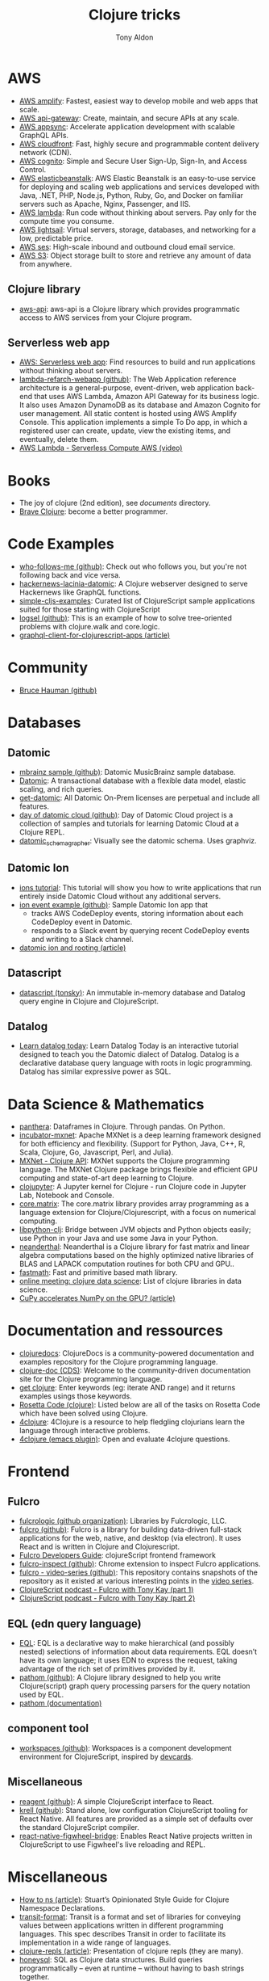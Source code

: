 #+title: Clojure tricks
#+author: Tony Aldon

* AWS
- [[https://aws.amazon.com/amplify/][AWS amplify]]: Fastest, easiest way to develop mobile and web apps
  that scale.
- [[https://aws.amazon.com/api-gateway/][AWS api-gateway]]: Create, maintain, and secure APIs at any scale.
- [[https://aws.amazon.com/appsync/][AWS appsync]]: Accelerate application development with scalable
  GraphQL APIs.
- [[https://aws.amazon.com/cloudfront/][AWS cloudfront]]: Fast, highly secure and programmable content
  delivery network (CDN).
- [[https://aws.amazon.com/cognito/][AWS cognito]]: Simple and Secure User Sign-Up, Sign-In, and Access
  Control.
- [[https://aws.amazon.com/elasticbeanstalk/][AWS elasticbeanstalk]]: AWS Elastic Beanstalk is an easy-to-use
  service for deploying and scaling web applications and services
  developed with Java, .NET, PHP, Node.js, Python, Ruby, Go, and
  Docker on familiar servers such as Apache, Nginx, Passenger, and
  IIS.
- [[https://aws.amazon.com/lambda/][AWS lambda]]: Run code without thinking about servers. Pay only for
  the compute time you consume.
- [[https://aws.amazon.com/lightsail/][AWS lightsail]]: Virtual servers, storage, databases, and networking
  for a low, predictable price.
- [[https://aws.amazon.com/ses/][AWS ses]]: High-scale inbound and outbound cloud email service.
- [[https://aws.amazon.com/s3/][AWS S3]]: Object storage built to store and retrieve any amount of
  data from anywhere.
** Clojure library
- [[https://github.com/cognitect-labs/aws-api][aws-api]]: aws-api is a Clojure library which provides programmatic
  access to AWS services from your Clojure program.
** Serverless web app
- [[https://aws.amazon.com/lambda/web-apps/][AWS: Serverless web app]]: Find resources to build and run
  applications without thinking about servers.
- [[https://github.com/aws-samples/lambda-refarch-webapp][lambda-refarch-webapp (github)]]: The Web Application reference
  architecture is a general-purpose, event-driven, web application
  back-end that uses AWS Lambda, Amazon API Gateway for its business
  logic. It also uses Amazon DynamoDB as its database and Amazon
  Cognito for user management. All static content is hosted using AWS
  Amplify Console. This application implements a simple To Do app, in
  which a registered user can create, update, view the existing items,
  and eventually, delete them.
- [[https://www.youtube.com/watch?v=eOBq__h4OJ4][AWS Lambda - Serverless Compute AWS (video)]]
* Books
- The joy of clojure (2nd edition), see [[~/work/learning/documents/][documents]] directory.
- [[https://www.braveclojure.com/][Brave Clojure]]: become a better programmer.
* Code Examples
- [[https://github.com/borkdude/who-follows-me][who-follows-me (github)]]: Check out who follows you, but you're not
  following back and vice versa.
- [[https://github.com/giovanialtelino/hackernews-lacinia-datomic][hackernews-lacinia-datomic]]: A Clojure webserver designed to serve
  Hackernews like GraphQL functions.
- [[https://github.com/borkdude/simple-cljs-examples][simple-cljs-examples]]: Curated list of ClojureScript sample
  applications suited for those starting with ClojureScript
- [[https://github.com/ohpauleez/logsel][logsel (github)]]: This is an example of how to solve tree-oriented
  problems with clojure.walk and core.logic.
- [[https://medium.com/@kirill.ishanov/poor-mans-graphql-client-for-clojurescript-apps-8dc4b04e8738][graphql-client-for-clojurescript-apps (article)]]
* Community
- [[https://github.com/bhauman][Bruce Hauman (github)]]
* Databases
** Datomic
- [[https://github.com/Datomic/mbrainz-sample][mbrainz sample (github)]]: Datomic MusicBrainz sample database.
- [[https://www.datomic.com][Datomic]]: A transactional database with a flexible data model,
  elastic scaling, and rich queries.
- [[https://www.datomic.com/get-datomic.html][get-datomic]]: All Datomic On-Prem licenses are perpetual and include
  all features.
- [[https://github.com/cognitect-labs/day-of-datomic-cloud][day of datomic cloud (github)]]: Day of Datomic Cloud project is a
  collection of samples and tutorials for learning Datomic Cloud at a
  Clojure REPL.
- [[https://github.com/felixflores/datomic_schema_grapher][datomic_schema_grapher]]: Visually see the datomic schema. Uses
  graphviz.
** Datomic Ion
- [[https://docs.datomic.com/cloud/ions/ions-tutorial.html][ions tutorial]]: This tutorial will show you how to write applications
  that run entirely inside Datomic Cloud without any additional
  servers.
- [[https://github.com/Datomic/ion-event-example][ion event example (github)]]: Sample Datomic Ion app that
  - tracks AWS CodeDeploy events, storing information about each
    CodeDeploy event in Datomic.
  - responds to a Slack event by querying recent CodeDeploy events and
    writing to a Slack channel.
- [[https://medium.com/@rodeorockstar/datomic-ions-aws-api-gateway-and-routing-d20a1bb086dd][datomic ion and rooting (article)]]
** Datascript
- [[https://github.com/tonsky/datascript][datascript (tonsky)]]: An immutable in-memory database and Datalog
  query engine in Clojure and ClojureScript.
** Datalog
- [[http://www.learndatalogtoday.org/][Learn datalog today]]: Learn Datalog Today is an interactive tutorial
  designed to teach you the Datomic dialect of Datalog. Datalog is a
  declarative database query language with roots in logic
  programming. Datalog has similar expressive power as SQL.
* Data Science & Mathematics
- [[https://github.com/alanmarazzi/panthera][panthera]]: Dataframes in Clojure. Through pandas. On Python.
- [[https://github.com/apache/incubator-mxnet][incubator-mxnet]]: Apache MXNet is a deep learning framework designed
  for both efficiency and flexibility. (Support for Python, Java, C++,
  R, Scala, Clojure, Go, Javascript, Perl, and Julia).
- [[https://mxnet.apache.org/versions/1.7/api/clojure][MXNet - Clojure API]]: MXNet supports the Clojure programming
  language. The MXNet Clojure package brings flexible and efficient
  GPU computing and state-of-art deep learning to Clojure.
- [[https://github.com/clojupyter/clojupyter][clojupyter]]: A Jupyter kernel for Clojure - run Clojure code in
  Jupyter Lab, Notebook and Console.
- [[https://github.com/mikera/core.matrix][core.matrix]]: The core.matrix library provides array programming as a
  language extension for Clojure/Clojurescript, with a focus on
  numerical computing.
- [[https://github.com/clj-python/libpython-clj][libpython-clj]]: Bridge between JVM objects and Python objects easily;
  use Python in your Java and use some Java in your Python.
- [[https://github.com/uncomplicate/neanderthal][neanderthal]]: Neanderthal is a Clojure library for fast matrix and
  linear algebra computations based on the highly optimized native
  libraries of BLAS and LAPACK computation routines for both CPU and
  GPU..
- [[https://github.com/generateme/fastmath][fastmath]]: Fast and primitive based math library.
- [[https://clojureverse.org/t/online-meeting-clojure-data-science/3503/11][online meeting: clojure data science]]: List of clojure libraries in
  data science.
- [[https://dragan.rocks/articles/20/Clojure-Numpy-Cupy-CPU-GPU][CuPy accelerates NumPy on the GPU? (article)]]

* Documentation and ressources
- [[https://clojuredocs.org/][clojuredocs]]: ClojureDocs is a community-powered documentation and
  examples repository for the Clojure programming language.
- [[http://clojure-doc.org/][clojure-doc (CDS)]]: Welcome to the community-driven documentation
  site for the Clojure programming language.
- [[http://www.getclojure.org/][get clojure]]: Enter keywords (eg: iterate AND range) and it returns
  examples usings those keywords.
- [[http://www.rosettacode.org/wiki/Category:Clojure][Rosetta Code (clojure)]]: Listed below are all of the tasks on Rosetta
  Code which have been solved using Clojure.
- [[http://www.4clojure.com/][4clojure]]: 4Clojure is a resource to help fledgling clojurians
  learn the language through interactive problems.
- [[https://github.com/emacsorphanage/4clojure][4clojure (emacs plugin)]]: Open and evaluate 4clojure questions.
* Frontend
** Fulcro
- [[https://github.com/fulcrologic][fulcrologic (github organization)]]: Libraries by Fulcrologic, LLC.
- [[https://github.com/fulcrologic/fulcro][fulcro (github)]]: Fulcro is a library for building data-driven
  full-stack applications for the web, native, and desktop (via
  electron). It uses React and is written in Clojure and
  Clojurescript.
- [[http://book.fulcrologic.com/][Fulcro Developers Guide]]: clojureScript frontend framework
- [[https://github.com/fulcrologic/fulcro-inspect][fulcro-inspect (github)]]: Chrome extension to inspect Fulcro applications.
- [[https://github.com/fulcrologic/video-series][fulcro - video-series (github)]]: This repository contains snapshots
  of the repository as it existed at various interesting points in the
  [[https://www.youtube.com/playlist?list=PLVi9lDx-4C_T7jkihlQflyqGqU4xVtsfi][video series]].
- [[https://soundcloud.com/user-959992602/s4-e6-fulcro-with-tony-kay-part-1][ClojureScript podcast - Fulcro with Tony Kay (part 1)]]
- [[https://soundcloud.com/user-959992602/s4-e7-fulcro-with-tony-kay-part-2][ClojureScript podcast - Fulcro with Tony Kay (part 2)]]
** EQL (edn query language)
- [[https://edn-query-language.org/][EQL]]: EQL is a declarative way to make hierarchical (and possibly
  nested) selections of information about data requirements. EQL
  doesn’t have its own language; it uses EDN to express the request,
  taking advantage of the rich set of primitives provided by it.
- [[https://github.com/wilkerlucio/pathom][pathom (github)]]: A Clojure library designed to help you write
  Clojure(script) graph query processing parsers for the query
  notation used by EQL.
- [[https://blog.wsscode.com/pathom/v2/pathom/2.2.0/introduction.html][pathom (documentation)]]
** component tool
- [[https://github.com/nubank/workspaces][workspaces (github)]]: Workspaces is a component development
  environment for ClojureScript, inspired by [[https://github.com/bhauman/devcards][devcards]].
** Miscellaneous
- [[https://github.com/reagent-project/reagent][reagent (github)]]: A simple ClojureScript interface to React.
- [[https://github.com/vouch-opensource/krell][krell (github)]]: Stand alone, low configuration ClojureScript tooling
  for React Native. All features are provided as a simple set of
  defaults over the standard ClojureScript compiler.
- [[https://github.com/bhauman/react-native-figwheel-bridge][react-native-figwheel-bridge]]: Enables React Native projects written
  in ClojureScript to use Figwheel's live reloading and REPL.

* Miscellaneous
- [[https://stuartsierra.com/2016/clojure-how-to-ns.html][How to ns (article)]]: Stuart’s Opinionated Style Guide for Clojure
  Namespace Declarations.
- [[https://github.com/cognitect/transit-format][transit-format]]: Transit is a format and set of libraries for
  conveying values between applications written in different
  programming languages. This spec describes Transit in order to
  facilitate its implementation in a wide range of languages.
- [[https://lambdaisland.com/guides/clojure-repls/clojure-repls][clojure-repls (article)]]: Presentation of clojure repls (they are
  many).
- [[https://github.com/seancorfield/honeysql][honeysql]]: SQL as Clojure data structures. Build queries
  programmatically -- even at runtime -- without having to bash
  strings together.
- [[https://github.com/abengoa/clj-stripe][clj-stripe]]: clj-stripe is a library that provides Clojure bindings
  for the Stripe API.
- [[https://github.com/stuartsierra/component][component]]: 'Component' is a tiny Clojure framework for managing the
  lifecycle and dependencies of software components which have runtime
  state.
- [[https://github.com/borkdude/jet][jet]]: CLI to transform between JSON, EDN and Transit, powered with a
  minimal query language.
- [[https://github.com/weavejester/medley][medley]]: Medley is a lightweight Clojure/ClojureScript library of
  useful, mostly pure functions that are "missing" from clojure.core.
- [[https://luminusweb.com/][luminus]]: Luminus is a Clojure micro-framework based on a set of
  leightweight libraries.
- [[https://rigsomelight.com/2014/05/01/interactive-programming-flappy-bird-clojurescript.html][interactive programming in clojurescript]]: flappy bird live on figwheel.
- [[http://clojure-doc.org/articles/ecosystem/maven.html][How to use Maven to build Clojure projects (article)]]
- [[https://github.com/seancorfield/next-jdbc][next-jdbc (github)]]: The next generation of clojure.java.jdbc: a new
  low-level Clojure wrapper for JDBC-based access to databases.
- [[https://purelyfunctional.tv/article/jvm-deployment-options/][jvm deployment option (article)]]: What are the options for deploying
  a Clojure server?
- [[https://cljsrn.org/][cljsrn - clojureScript + React Native]]: Resources for developers
  using ClojureScript to build React Native apps.
- [[https://github.com/hodur-org/hodur-engine][hodur-engine]]: Hodur is a descriptive domain modeling approach and
  related collection of libraries for Clojure.
- [[https://github.com/rm-hull/helpmate][helpmate]]: HelpMate is a Clojure/ClojureScript library for
  templating/emitting SGML-like content. It uses S-Expressions to
  represent elements, and maps to represent an element's attributes.
- [[https://github.com/candera/causatum][causatum]]: A Clojure library designed to generate streams of timed
  events based on stochastic state machines.
** walk
- [[https://clojure.github.io/clojure/clojure.walk-api.html][API for clojure.walk]]
- [[https://clojuredocs.org/clojure.walk/walk][walk (ClojureDocs)]]: example using ~clojure.walk~.
* Security
** App examples
- [[https://juxt.pro/blog/securing-your-clojurescript-app][securing clojurescript app (article)]]: Use buddy's json tokens to
  authenticate your single page application.
** Libraries
- [[https://github.com/propan/geheimtur][geheimtur]]: a Clojure library that allows you to secure your Pedestal
  applications with minimum efforts.
- [[https://funcool.github.io/buddy-auth/latest/][buddy-auth (documentation)]]: buddy-auth is a module that provides
  authentication and authorization facilites or ring and ring based
  web applications.
- [[https://github.com/funcool/buddy][buddy (github)]]: buddy is a complete security library for clojure.
- [[https://github.com/mattrepl/clj-oauth][clj-oauth]]: clj-oauth provides OAuth Client support for Clojure
  programs.
- [[https://github.com/weavejester/ring-oauth2][ring-oauth2]]: Ring middleware that acts as a OAuth 2.0 client. This
  is used for authenticating and integrating with third party website,
  like Twitter, Facebook and GitHub.
** JWT (JSON Web Tokens)
- [[https://jwt.io/introduction/][Introduction to JSON Web Tokens (jwt.io)]]
- [[https://tools.ietf.org/html/rfc7519][JWT (rfc 7519)]]: JSON Web Token (JWT) is a compact, URL-safe means of representing
   claims to be transferred between two parties.
- [[https://stormpath.com/blog/token-auth-spa][Token Based Authentication for Single Page Apps (SPAs)]]: We will
  cover access tokens, how they differ from session cookies.
- [[https://auth0.com/blog/refresh-tokens-what-are-they-and-when-to-use-them/][Refresh tokens]]: Refresh Tokens: When to Use Them and How They Interact with JWTs.
** Miscellaneous
- [[https://cheatsheetseries.owasp.org/cheatsheets/HTML5_Security_Cheat_Sheet.html][HTML5_Security_Cheat_Sheet (OWASP)]]: The following cheat sheet serves
  as a guide for implementing HTML 5 in a secure fashion.

* Tools
- [[https://github.com/technomancy/leiningen/][leiningen]]: Leiningen is for automating Clojure projects without
  setting your hair on fire.
- [[https://github.com/cognitect-labs/REBL-distro][REBL]]: REBL is a graphical, interactive tool for browsing Clojure
  data.
- [[https://github.com/weavejester/hiccup/wiki/Converting-html-to-hiccup][Converting html to hiccup]]: Here are several tools capable of
  converting HTML to Hiccup.
- [[https://github.com/borkdude/clj-kondo][clj-kondo]]: A linter for Clojure code that sparks joy.
- [[https://figwheel.org/][figwheel]]: Figwheel Main builds your ClojureScript code and hot loads
  it as you are coding!
** shadow-cljs
- [[http://shadow-cljs.org/][shadow-cljs (github)]]: shadow-cljs provides everything you need to compile
  your ClojureScript code with a focus on simplicity and ease of use.
- [[https://code.thheller.com/blog/shadow-cljs/2019/03/01/what-shadow-cljs-is-and-isnt.html][what shadow cljs is and isn't (article)]]
  [[https://code.thheller.com/blog/shadow-cljs/2019/03/03/code-splitting-clojurescript.html][code splitting clojurescript (article)]]

* Scripting
- [[https://github.com/daveray/clawk][clawk]]: Kinda like awk, but Clojure. Reads each line of stdin, binds
  it to $ and evaluates the code provided. Non-nil results go to
  stdout.
- [[https://github.com/borkdude/babashka.curl][babashka.curl]]: A tiny curl wrapper via idiomatic Clojure, inspired
  by clj-http, Ring and friends.
- [[https://github.com/borkdude/babashka][babashka]]: The main idea behind babashka is to leverage Clojure in
  places where you would be using bash otherwise.
* Specs
- [[https://clojure.org/about/spec][spec (clojure.org)]]
- [[https://clojure.org/guides/spec][spec guides (clojure.org)]]
- [[https://github.com/bnoguchi/awesome-clojure-spec][awesome-clojure-spec (bnoguchi)]]: A catalog of
  interesting clojure.spec repos and gists.
- [[https://github.com/metosin/spec-tools][spec-tools (metosin)]]: Clojure/Script utilities on top of
  clojure.spec. Bundled in one project but features in separate
  namespaces.
* Tests
- [[https://github.com/clojure/test.check][test.check]]: test.check is a Clojure property-based testing tool
  inspired by QuickCheck. The core idea of test.check is that instead
  of enumerating expected input and output for unit tests, you write
  properties about your function that should hold true for all
  inputs. This lets you write concise, powerful tests.
* Video, Visualization, Animation
- [[https://github.com/w33tmaricich/kawa][kawa]]: A clojure wrapper around ffmpeg command line tools.
- [[http://www.quil.info/][quil]]: Clojure/ClojureScript library for creating interactive
  drawings and animations.
- [[https://github.com/metasoarous/oz][oz]]: Oz is a data visualization and scientific document processing
  library for Clojure built around Vega-Lite & Vega.
- [[https://github.com/jsa-aerial/hanami][hanami]]: Interactive arts and charts visualizations with
  Clojure(Script), Vega-lite, and Vega. Flower viewing 花見 (hanami).
- [[https://vega.github.io/vega-lite/][vega-lite]]: Vega-Lite is a high-level grammar of interactive
  graphics. It provides a concise, declarative JSON syntax to create
  an expressive range of visualizations for data analysis and
  presentation.
* Web request, Web API, Web application
** graphql & graph queries
- [[https://github.com/wilkerlucio/pathom][pathom]]: A Clojure library designed to help you write Clojure(script)
  graph query processing parsers for the query notation used by EQL.
- [[https://github.com/Vincit/venia][venia]]: A Clojure(Script) qraphql query client library. Generate
  valid graphql queries with Clojure data structures.
- [[https://github.com/retro/graphql-builder][graphql-builder]]: GraphQL client library for Clojure and
  ClojureScript.
- [[https://github.com/walmartlabs/lacinia][lacinia]]: This library is a full implementation of Facebook's GraphQL
  specification.
- [[https://github.com/oliyh/lacinia-gen][lacinia-gen]]: lacinia-gen lets you generate GraphQL responses using
  your lacinia schema and GraphQL queries, allowing you to make your
  tests more rigorous in both Clojure and Clojurescript.
- [[https://github.com/oliyh/locksmith][locksmith]]: Want to use GraphQL with Clojure/script but don't want
  snake_keys or camelKeys everywhere? Use locksmith to change all the
  keys!
- [[https://github.com/oliyh/re-graph][re-graph]]: re-graph is a graphql client for Clojure and ClojureScript
  with bindings for re-frame applications.
- [[https://medium.com/@kirill.ishanov/poor-mans-graphql-client-for-clojurescript-apps-8dc4b04e8738][graphql client for clojurescript (article)]]
- [[https://jborden.github.io/2017/05/15/using-lacinia][using-lacinia (article)]]: Using the Lacinia GraphQL Clojure Library.
** Pedestal
- [[http://pedestal.io/][pedestal]]: Pedestal is a set of libraries that we use to build
  services and applications. It runs in the back end and can serve up
  whole HTML pages or handle API requests.
- [[http://pedestal.io/guides/hello-world][pedestal (hello-world)]]
- [[https://github.com/pedestal/pedestal/tree/master/samples][pedestal samples (github)]]: This is a collection of examples of
  services using the pedestal toolkit.
- [[https://github.com/pedestal/pedestal.ions][pedestal.ions]]: Datomic Ion interceptor chain provider.
- [[https://podcastaddict.com/episode/https%3A%2F%2Ffeeds.soundcloud.com%2Fstream%2F639012531-user-959992602-s3-e7-pedestal-with-daniel-de-aguiar.mp3&podcastId=2486562][ClojureScript Podcast: S4 E11 Pedestal with Daniel De Aguiar]]
** Miscellaneous
- [[https://github.com/cognitect-labs/vase][vase]]: This system provides a data-driven and extensible way to
  describe and run HTTP APIs. Building blocks make it very easy to use
  Datomic as a durable database. Other databases can be added via an
  extension mechanism.
- [[https://github.com/JulianBirch/cljs-ajax][cljs-ajax]]: simple Ajax client for ClojureScript and Clojure.
- [[https://tirkarthi.github.io/clojure/2017/10/09/graphql-tutorial.html][graphql-tutorial (tirkarthi)]]: A music collection app.
- [[https://github.com/ring-clojure/ring][ring]]: Ring is a Clojure web applications library inspired by
  Python's WSGI and Ruby's Rack.
- [[https://github.com/dakrone/clj-http][clj-http]]: clj-http is an HTTP library wrapping the Apache
  HttpComponents client. This library has taken over from mmcgrana’s
  clj-http.
- [[https://github.com/http-kit/http-kit][http-kit]]: A simple, high-performance event-driven HTTP client+server
  for Clojure.
- [[https://github.com/jarohen/chord][chord]]: A lightweight Clojure/ClojureScript library designed to
  bridge the gap between the triad of CLJ/CLJS, web-sockets and
  core.async.
